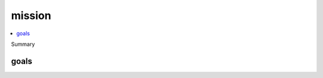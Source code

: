 mission
=======

.. contents::
   :local:
   :backlinks: none


Summary

goals
-----

.. postlist:: 
   :category: GOALS
   :excerpts:

